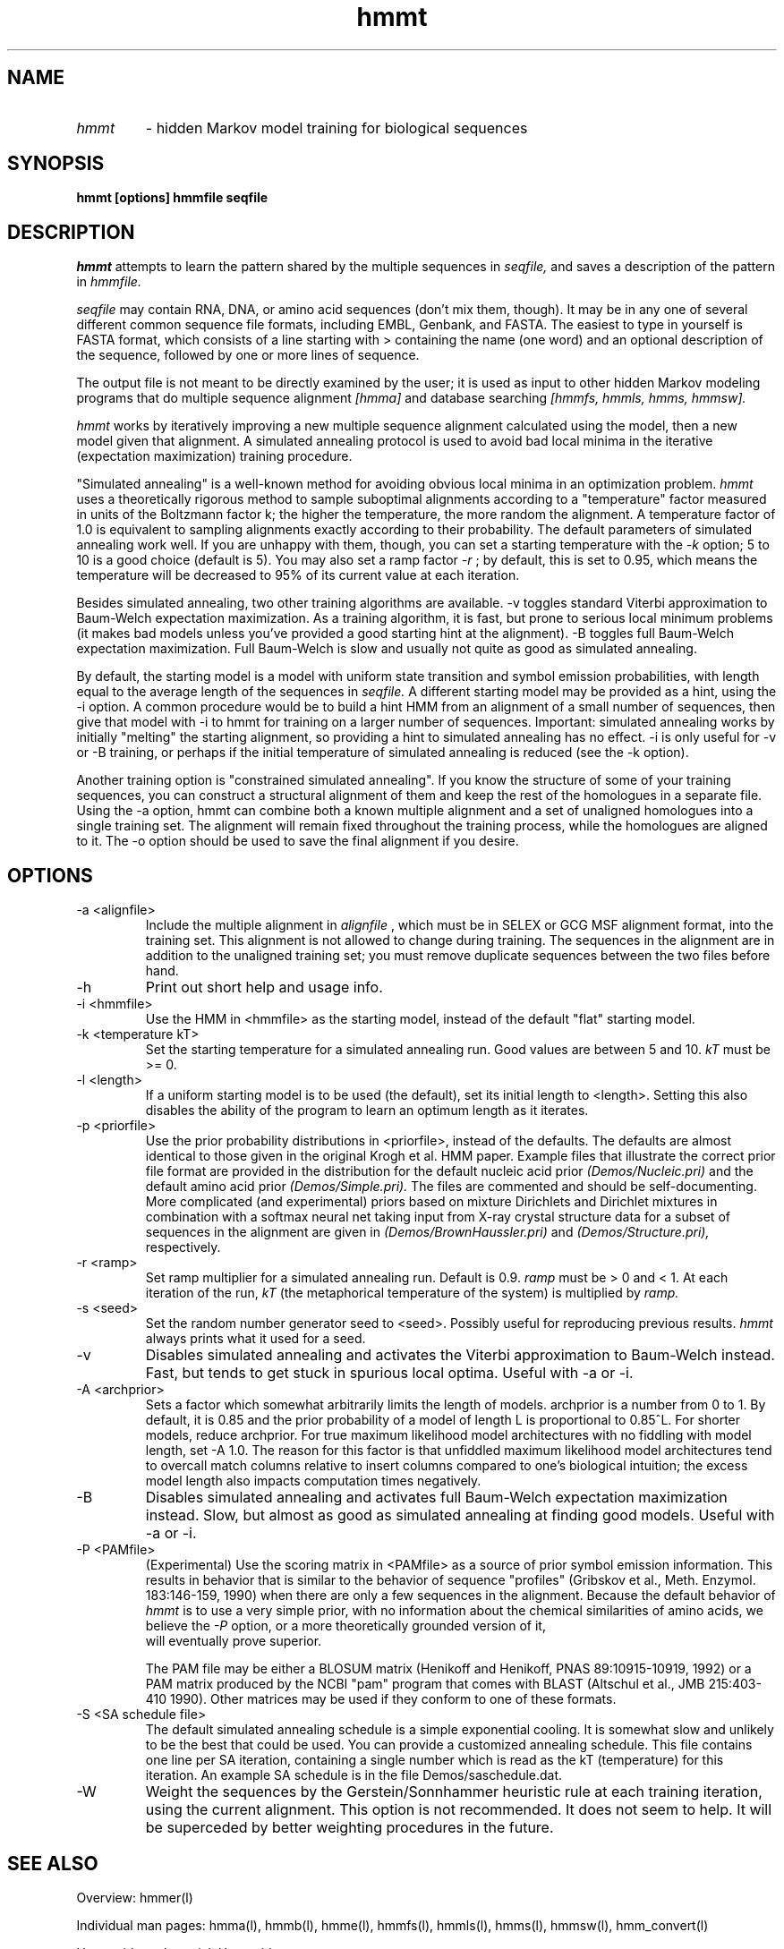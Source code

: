 .TH "hmmt" l "March 1995" "HMMER 1.8" hmmt 

.SH NAME
.TP
.I hmmt 
- hidden Markov model training for biological sequences
.SH SYNOPSIS
.B hmmt [options] hmmfile seqfile
.SH DESCRIPTION
.I hmmt
attempts to learn the pattern shared by the multiple sequences in
.I seqfile,
and saves a description of the pattern in
.I hmmfile.
.PP
.I seqfile 
may contain RNA, DNA, or amino acid sequences (don't mix them, though). 
It may be in any one of several different common sequence file formats,
including EMBL, Genbank, and FASTA. The easiest to type in yourself
is FASTA format, which consists of a line starting with > containing
the name (one word) and an optional description of the sequence,
followed by one or more lines of sequence.
.PP
The output file is not meant to be directly examined by the user; it
is used as input to other hidden Markov modeling programs that do
multiple sequence alignment 
.I [hmma]
and database searching
.I [hmmfs, hmmls, hmms, hmmsw].
.PP 
.I hmmt
works by iteratively improving a new multiple sequence alignment calculated
using the model, then a new model given that alignment.
A simulated annealing protocol is used to avoid bad local minima in
the iterative (expectation maximization) training procedure.
.PP
"Simulated annealing" is a well-known method for avoiding obvious
local minima in an optimization problem. 
.I hmmt
uses a theoretically rigorous method to sample suboptimal alignments
according to a "temperature" factor measured in units of the Boltzmann
factor k; the higher the temperature,
the more random the alignment. A temperature factor of 1.0 is
equivalent to sampling alignments exactly according to their
probability. The default parameters of simulated annealing
work well. If you are unhappy with them, though, you can set
a starting temperature with the 
.I -k
option; 5 to 10 is a good choice (default is 5). You may also set a ramp
factor
.I -r 
; by default, this is set to 0.95, which means the temperature
will be decreased to 95% of its current value at each iteration.
.PP
Besides simulated annealing, two other training algorithms are available.
-v toggles standard Viterbi
approximation to Baum-Welch expectation maximization. As a training
algorithm, it is fast, but prone to serious local minimum problems
(it makes bad models unless you've provided a good starting hint
at the alignment). -B toggles full Baum-Welch expectation maximization. 
Full Baum-Welch is slow and usually not quite as good as simulated
annealing.
.PP
By default, the starting model is a model with uniform state transition
and symbol emission probabilities, with length equal to the average
length of the sequences in
.I seqfile.
A different starting model may be provided as a hint, using the
-i option. A common procedure would be to build a hint HMM from
an alignment of a small number of sequences, then give that model
with -i to hmmt for training on a larger number of sequences.
Important: simulated annealing works by initially "melting" the
starting alignment, so providing a hint to simulated annealing
has no effect. -i is only useful for -v or -B training, or
perhaps if the initial temperature of simulated annealing is
reduced (see the -k option).
.PP
Another training option is "constrained simulated annealing".
If you know the structure of some of your training sequences,
you can construct a structural alignment of them and keep
the rest of the homologues in a separate file. Using the -a
option, hmmt can combine both a known multiple alignment and a set
of unaligned homologues into a single training set. The
alignment will remain fixed throughout the training process,
while the homologues are aligned to it. The -o option should
be used to save the final alignment if you desire.
.SH OPTIONS
.TP
-a <alignfile>    
Include the multiple alignment in
.I alignfile
, which must be in SELEX or GCG MSF alignment format,
into the training set. This alignment is not allowed to
change during training. The sequences in the alignment
are in addition to the unaligned training set; you must
remove duplicate
sequences between the two files before hand.
.TP
-h
Print out short help and usage info.
.TP
-i <hmmfile>
Use the HMM in <hmmfile> as the starting model, instead
of the default "flat" starting model.
.TP
-k <temperature kT> 
Set the starting temperature for a simulated annealing run. Good values
are between 5 and 10. 
.I kT 
must be >= 0. 
.TP
-l <length>
If a uniform starting model is to be used (the default),
set its initial length to <length>. Setting this also
disables the ability of the program to learn an optimum
length as it iterates.
.TP
-p <priorfile>
Use the prior probability distributions in <priorfile>, instead of
the defaults. The defaults are almost identical to those given in
the original Krogh et al. HMM paper. Example files that illustrate
the correct prior file format are provided in the distribution for
the default nucleic acid prior
.I (Demos/Nucleic.pri)
and the default amino acid prior
.I (Demos/Simple.pri).
The files are commented and should be self-documenting.
More complicated (and experimental) priors based on mixture
Dirichlets 
and Dirichlet mixtures in combination with a softmax neural net
taking input from X-ray crystal structure data for a subset
of sequences in the alignment are given in
.I (Demos/BrownHaussler.pri)
and
.I (Demos/Structure.pri),
respectively.
.TP
-r <ramp>
Set ramp multiplier for a simulated annealing run. Default is 0.9.
.I ramp
must be > 0 and < 1.
At each iteration of the run, 
.I kT
(the metaphorical temperature of the system)
is multiplied by
.I ramp.
.TP
-s <seed> 
Set the random number generator seed to <seed>. Possibly useful
for reproducing previous results.
.I hmmt 
always prints what
it used for a seed.
.TP 
-v
Disables simulated annealing and activates the Viterbi approximation to
Baum-Welch instead. Fast, but tends to get stuck in spurious
local optima. Useful with -a or -i.
.TP
-A <archprior>
Sets a factor which somewhat arbitrarily 
limits the length of models. archprior is
a number from 0 to 1. By default, it is 0.85 and the prior probability
of a model of length L is proportional to 0.85^L. For shorter
models, reduce archprior. For true maximum likelihood model
architectures with no fiddling with model length, set -A 1.0.
The reason for this factor is that unfiddled maximum likelihood model
architectures tend to overcall match columns relative to insert
columns compared to one's biological intuition; the excess
model length also impacts computation times negatively.
.TP
-B
Disables simulated annealing and activates full Baum-Welch
expectation maximization instead. Slow, but almost as good
as simulated annealing at finding good models. Useful with
-a or -i.
.TP
-P <PAMfile>
(Experimental) Use the scoring matrix in <PAMfile> as a source of
prior symbol emission information. This results in behavior that
is similar to the behavior of sequence "profiles" (Gribskov et al.,
Meth. Enzymol. 183:146-159, 1990) when there are only a few sequences
in the alignment. Because the default behavior of 
.I hmmt
is to use a very simple prior, with no information about the chemical
similarities of amino acids, we believe the 
.I -P 
option, or a more theoretically grounded version of it,
 will eventually prove superior.

The PAM file may be either a BLOSUM matrix (Henikoff and Henikoff, PNAS
89:10915-10919, 1992) or a PAM matrix produced by the NCBI "pam" program
that comes with BLAST (Altschul et al., JMB 215:403-410 1990). Other matrices
may be used if they conform to one of these formats.
.TP
-S <SA schedule file> 
The default simulated annealing schedule is a
simple exponential cooling. It is somewhat slow and unlikely to be the
best that could be used.  You can provide a customized annealing
schedule. This file contains one line per SA iteration, containing a
single number which is read as the kT (temperature) for this
iteration.  An example SA schedule is in the file Demos/saschedule.dat.
.TP
-W 
Weight the sequences by the Gerstein/Sonnhammer heuristic rule
at each training iteration, using the current alignment. This
option is not recommended. It does not seem to help. It will
be superceded by better weighting procedures in the future.
.SH SEE ALSO
.PP
Overview: hmmer(l)
.PP
Individual man pages: hmma(l), hmmb(l), hmme(l), hmmfs(l), hmmls(l), hmms(l), 
hmmsw(l), hmm_convert(l)
.PP
User guide and tutorial: Userguide.ps

.SH BUGS
No major bugs known.

Not very tolerant of errors on the command line.

.SH NOTES

This software and documentation is Copyright (C) 1992-1995, Sean R. Eddy.
It is freely distributable under terms of the GNU General Public
License. See COPYING, in the source code distribution, for more
details, or contact me.

.nf
Sean Eddy
Dept. of Genetics, Washington Univ. School of Medicine
660 S. Euclid Box 8232
St Louis, MO 63110 USA
Phone: 1-314-362-7666
FAX  : 1-314-362-2985
Email: eddy@genetics.wustl.edu
.fi


